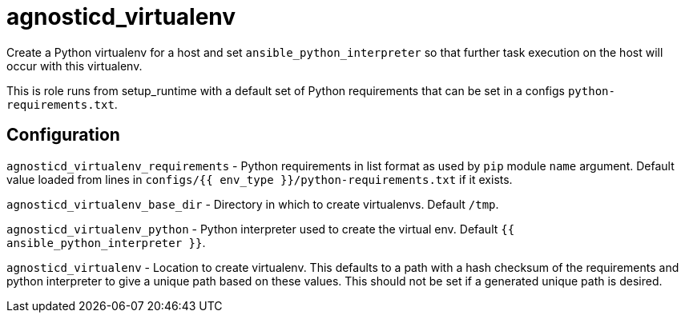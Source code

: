 = agnosticd_virtualenv

Create a Python virtualenv for a host and set `ansible_python_interpreter` so that further task execution on the host will occur with this virtualenv.

This is role runs from setup_runtime with a default set of Python requirements that can be set in a configs `python-requirements.txt`.

== Configuration

`agnosticd_virtualenv_requirements` - Python requirements in list format as used by `pip` module `name` argument.
Default value loaded from lines in `configs/{{ env_type }}/python-requirements.txt` if it exists.

`agnosticd_virtualenv_base_dir` - Directory in which to create virtualenvs. Default `/tmp`.

`agnosticd_virtualenv_python` - Python interpreter used to create the virtual env. Default `{{ ansible_python_interpreter }}`.

`agnosticd_virtualenv` - Location to create virtualenv.
This defaults to a path with a hash checksum of the requirements and python interpreter to give a unique path based on these values.
This should not be set if a generated unique path is desired.
